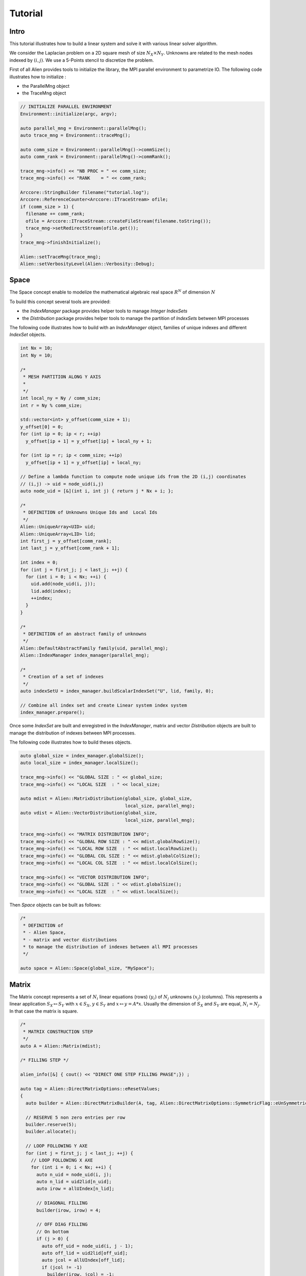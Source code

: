 Tutorial
========


Intro
-----

This tutorial illustrates how to build a linear system and solve it with various linear solver algorithm.

We consider the Laplacian problem on a 2D square mesh of size :math:`N_X \times N_Y`. Unknowns are related to the mesh nodes 
indexed by :math:`(i,j)`. We use a 5-Points stencil to discretize the problem.

First of all Alien provides tools to initialize the library, the MPI parallel environment to parametrize IO.
The following code illustrates how to initialize :

- the ParallelMng object

- the TraceMng object


.. code-block:: bash
    
    // INITIALIZE PARALLEL ENVIRONMENT
    Environment::initialize(argc, argv);

    auto parallel_mng = Environment::parallelMng();
    auto trace_mng = Environment::traceMng();

    auto comm_size = Environment::parallelMng()->commSize();
    auto comm_rank = Environment::parallelMng()->commRank();

    trace_mng->info() << "NB PROC = " << comm_size;
    trace_mng->info() << "RANK    = " << comm_rank;

    Arccore::StringBuilder filename("tutorial.log");
    Arccore::ReferenceCounter<Arccore::ITraceStream> ofile;
    if (comm_size > 1) {
      filename += comm_rank;
      ofile = Arccore::ITraceStream::createFileStream(filename.toString());
      trace_mng->setRedirectStream(ofile.get());
    }
    trace_mng->finishInitialize();

    Alien::setTraceMng(trace_mng);
    Alien::setVerbosityLevel(Alien::Verbosity::Debug);

Space
-----

The Space concept enable to modelize the mathematical algebraic real space :math:`R^N` of dimension :math:`N`

To build this concept several tools are provided:

- the `IndexManager` package provides helper tools to manage `Integer IndexSets`

- the `Distribution` package provides helper tools to manage the partition of `IndexSets` between MPI processes

The following code illustrates how to build with an `IndexManager` object, families of unique indexes and different `IndexSet` objects.

.. code-block:: bash

    int Nx = 10;
    int Ny = 10;

    /*
     * MESH PARTITION ALONG Y AXIS
     *
     */
    int local_ny = Ny / comm_size;
    int r = Ny % comm_size;

    std::vector<int> y_offset(comm_size + 1);
    y_offset[0] = 0;
    for (int ip = 0; ip < r; ++ip)
      y_offset[ip + 1] = y_offset[ip] + local_ny + 1;

    for (int ip = r; ip < comm_size; ++ip)
      y_offset[ip + 1] = y_offset[ip] + local_ny;

    // Define a lambda function to compute node unique ids from the 2D (i,j) coordinates
    // (i,j) -> uid = node_uid(i,j)
    auto node_uid = [&](int i, int j) { return j * Nx + i; };

    /*
     * DEFINITION of Unknowns Unique Ids and  Local Ids
     */
    Alien::UniqueArray<UID> uid;
    Alien::UniqueArray<LID> lid;
    int first_j = y_offset[comm_rank];
    int last_j = y_offset[comm_rank + 1];

    int index = 0;
    for (int j = first_j; j < last_j; ++j) {
      for (int i = 0; i < Nx; ++i) {
        uid.add(node_uid(i, j));
        lid.add(index);
        ++index;
      }
    }

    /*
     * DEFINITION of an abstract family of unknowns
     */
    Alien::DefaultAbstractFamily family(uid, parallel_mng);
    Alien::IndexManager index_manager(parallel_mng);

    /*
     * Creation of a set of indexes
     */
    auto indexSetU = index_manager.buildScalarIndexSet("U", lid, family, 0);

    // Combine all index set and create Linear system index system
    index_manager.prepare();


Once some `IndexSet` are built and enregistred in the `IndexManager`, matrix and vector `Distribution` objects
are built to manage the distribution of indexes between MPI processes.

The following code illustrates how to build theses objects.

.. code-block:: bash

    auto global_size = index_manager.globalSize();
    auto local_size = index_manager.localSize();

    trace_mng->info() << "GLOBAL SIZE : " << global_size;
    trace_mng->info() << "LOCAL SIZE  : " << local_size;

    auto mdist = Alien::MatrixDistribution(global_size, global_size, 
                                           local_size, parallel_mng);
    auto vdist = Alien::VectorDistribution(global_size, 
                                           local_size, parallel_mng);

    trace_mng->info() << "MATRIX DISTRIBUTION INFO";
    trace_mng->info() << "GLOBAL ROW SIZE : " << mdist.globalRowSize();
    trace_mng->info() << "LOCAL ROW SIZE  : " << mdist.localRowSize();
    trace_mng->info() << "GLOBAL COL SIZE : " << mdist.globalColSize();
    trace_mng->info() << "LOCAL COL SIZE  : " << mdist.localColSize();

    trace_mng->info() << "VECTOR DISTRIBUTION INFO";
    trace_mng->info() << "GLOBAL SIZE : " << vdist.globalSize();
    trace_mng->info() << "LOCAL SIZE  : " << vdist.localSize();


Then `Space` objects can be built as follows:

.. code-block:: bash

    /*
     * DEFINITION of
     * - Alien Space,
     * - matrix and vector distributions
     * to manage the distribution of indexes between all MPI processes
     */

    auto space = Alien::Space(global_size, "MySpace");

Matrix
------

The Matrix concept represents a set of :math:`N_i` linear equations (rows) :math:`(y_i)` of :math:`N_j` unknowns :math:`(x_j)` (columns). 
This represents a linear application :math:`S_X \mapsto S_Y` with :math:`x \in S_X`, :math:`y \in S_Y` and :math:`x \mapsto y=A*x`. 
Usually the dimension of :math:`S_X` and :math:`S_Y` are equal, :math:`N_i=N_j`. In that case the matrix is square.

.. code-block:: bash

    /*
     * MATRIX CONSTRUCTION STEP
     */
    auto A = Alien::Matrix(mdist);

    /* FILLING STEP */

    alien_info([&] { cout() << "DIRECT ONE STEP FILLING PHASE";}) ;

    auto tag = Alien::DirectMatrixOptions::eResetValues;
    {
      auto builder = Alien::DirectMatrixBuilder(A, tag, Alien::DirectMatrixOptions::SymmetricFlag::eUnSymmetric);

      // RESERVE 5 non zero entries per row
      builder.reserve(5);
      builder.allocate();

      // LOOP FOLLOWING Y AXE
      for (int j = first_j; j < last_j; ++j) {
        // LOOP FOLLOWING X AXE
        for (int i = 0; i < Nx; ++i) {
          auto n_uid = node_uid(i, j);
          auto n_lid = uid2lid[n_uid];
          auto irow = allUIndex[n_lid];

          // DIAGONAL FILLING
          builder(irow, irow) = 4;

          // OFF DIAG FILLING
          // On bottom
          if (j > 0) {
            auto off_uid = node_uid(i, j - 1);
            auto off_lid = uid2lid[off_uid];
            auto jcol = allUIndex[off_lid];
            if (jcol != -1)
              builder(irow, jcol) = -1;
          }
          // On the left size
          if (i > 0) {
            auto off_uid = node_uid(i - 1, j);
            auto off_lid = uid2lid[off_uid];
            auto jcol = allUIndex[off_lid];
            if (jcol != -1)
              builder(irow, jcol) = -1;
          }
          // on the right side
          if (i < Nx - 1) {
            auto off_uid = node_uid(i + 1, j);
            auto off_lid = uid2lid[off_uid];
            auto jcol = allUIndex[off_lid];
            if (jcol != -1)
              builder(irow, jcol) = -1;
          }
          // On the top
          if (j < Ny - 1) {
            auto off_uid = node_uid(i, j + 1);
            auto off_lid = uid2lid[off_uid];
            auto jcol = allUIndex[off_lid];
            if (jcol != -1)
              builder(irow, jcol) = -1;
          }
        }
      }
    }
    
    
Vector
------

The Vector concept represents the set of unknowns :math:`x=(x_i)` element of a linear space :math:`S_X`.

.. code-block:: bash

    /*
     * VECTOR CONSTRUCTION
     */
    auto B = Alien::Vector(vdist);

    // VECTOR FILLING STEP
    {
      Alien::VectorWriter writer(B);

      // LOOP ALONG Y AXE
      for (int j = first_j; j < last_j; ++j) {
        // LOOP ALONG X AXE
        for (int i = 0; i < Nx; ++i) {
          auto n_uid = node_uid(i, j);
          auto n_lid = uid2lid[n_uid];
          auto irow = allUIndex[n_lid];

          writer[irow] = 1. / (1. + i + j);
        }
      }
    }

    // VECTOR ACCESSOR
    {
      Alien::LocalVectorReader reader(B);
      for (int i = 0; i < reader.size(); ++i) {
        trace_mng->info() << "B[" << i << "]=" << reader[i];
      }
    }


Linear Systems resolution
-------------------------

A linear system is reprensented by a matrix :math:`A`, and two vectors :math:`B` and :math:`X` where :math:`B` is the system right hand side and :math:`X` the solution.

Solving the linear system consists in finding the solution X such that :math:`A*X=B` applying a linear solver algorithm.


.. code-block:: bash

    /*
     * LINEAR SYSTEM CONSTRUCTION
     */
     
    auto A = Alien::Matrix(mdist);
    auto B = Alien::Vector(vdist);
    auto X = Alien::Vector(vdist);
    
    auto solver = createSolver(/*  ... */) ;
    
    solver->init() ;
    
    solver->solve(matrixA, vectorB, vectorX);
      
    Alien::SolverStatus status = solver->getStatus();
    if (status.succeeded) 
    {
        alien_info()([&]{ cout()<<"SOLVER HAS  SUCCEEDED";}) ;

        SimpleCSRLinearAlgebra alg;
        Alien::Vector vectorR(m_vdist);
        alg.mult(matrixA, vectorX, vectorR);
        alg.axpy(-1., vectorB, vectorR);
        Real res = alg.norm2(vectorR);
        alien_info([&] cout() << "RES : " << res;}) ;
      }
      else
        alien_info()([&]{ cout()<<"SOLVER FAILED";}) ;
      solver->getSolverStat().print(Universe().traceMng(), status, "Linear Solver : ");
    }
    
    solver->end();
    

